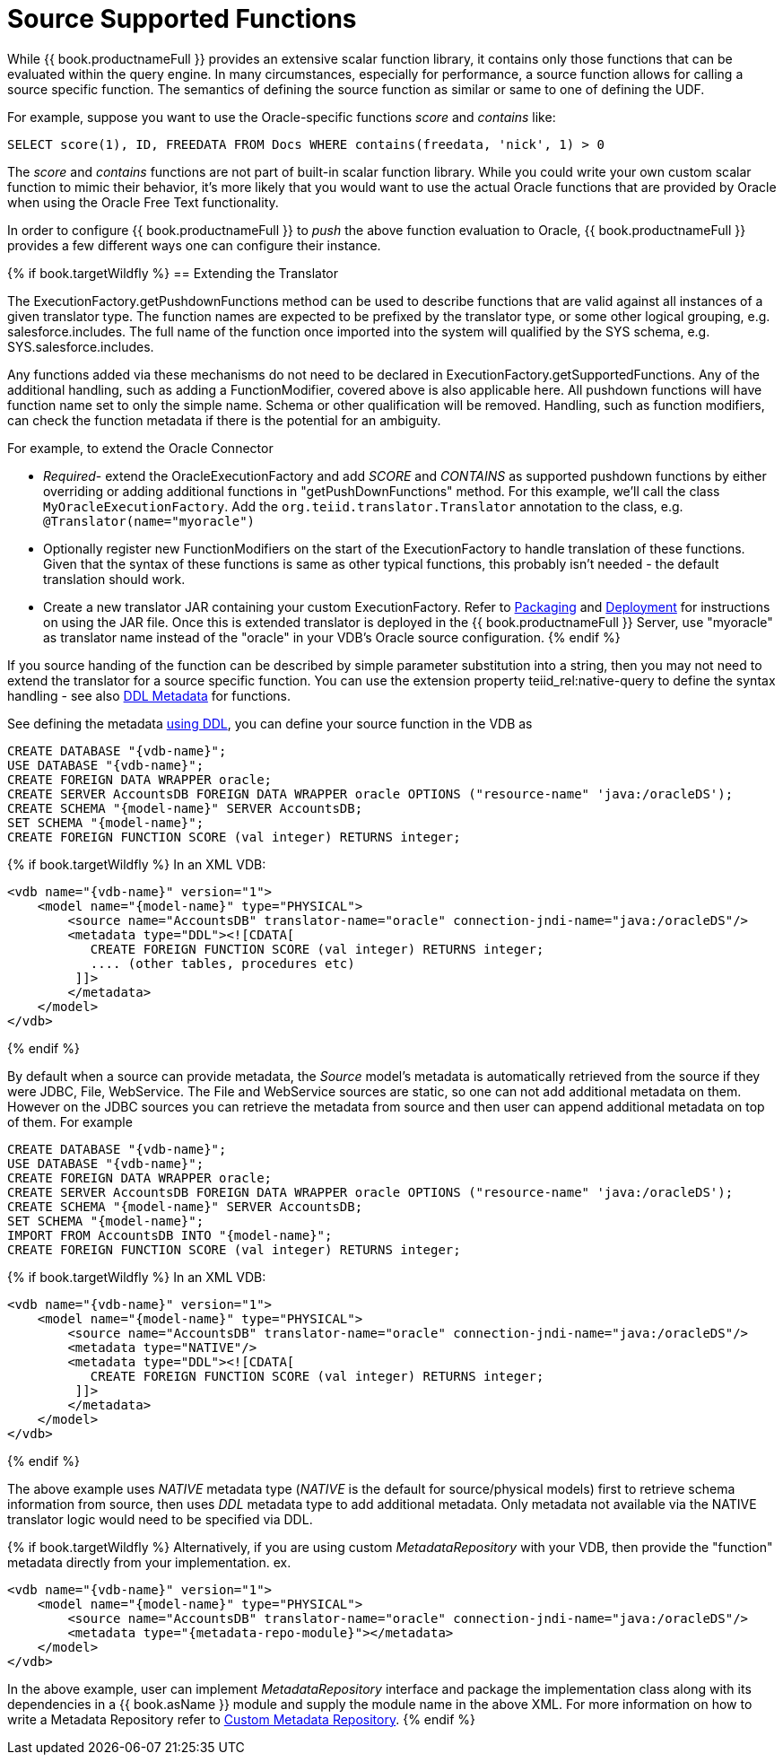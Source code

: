 
= Source Supported Functions

While {{ book.productnameFull }} provides an extensive scalar function library, it contains only those functions that can be evaluated within the query engine. In many circumstances, especially for performance, a source function allows for calling a source specific function. The semantics of defining the source function as similar or same to one of defining the UDF.

For example, suppose you want to use the Oracle-specific functions _score_ and _contains_ like:

[source,java]
----
SELECT score(1), ID, FREEDATA FROM Docs WHERE contains(freedata, 'nick', 1) > 0
----

The _score_ and _contains_ functions are not part of built-in scalar function library. While you could write your own custom scalar function to mimic their behavior, it’s more likely that you would want to use the actual Oracle functions that are provided by Oracle when using the Oracle Free Text functionality.

In order to configure {{ book.productnameFull }} to _push_ the above function evaluation to Oracle, {{ book.productnameFull }} provides a few different ways one can configure their instance.

{% if book.targetWildfly %}
== Extending the Translator

The ExecutionFactory.getPushdownFunctions method can be used to describe functions that are valid against all instances of a given translator type. The function names are expected to be prefixed by the translator type, or some other logical grouping, e.g. salesforce.includes. The full name of the function once imported into the system will qualified by the SYS schema, e.g. SYS.salesforce.includes.

Any functions added via these mechanisms do not need to be declared in ExecutionFactory.getSupportedFunctions. Any of the additional handling, such as adding a FunctionModifier, covered above is also applicable here. All pushdown functions will have function name set to only the simple name. Schema or other qualification will be removed. Handling, such as function modifiers, can check the function metadata if there is the potential for an ambiguity.

For example, to extend the Oracle Connector

* _Required_- extend the OracleExecutionFactory and add _SCORE_ and _CONTAINS_ as supported pushdown functions by either overriding or adding additional functions in "getPushDownFunctions" method. For this example, we’ll call the class `MyOracleExecutionFactory`. Add the `org.teiid.translator.Translator` annotation to the class, e.g. `@Translator(name="myoracle")`

* Optionally register new FunctionModifiers on the start of the ExecutionFactory to handle translation of these functions. Given that the syntax of these functions is same as other typical functions, this probably isn’t needed - the default translation should work.

* Create a new translator JAR containing your custom ExecutionFactory. Refer to link:Packaging.html[Packaging] and link:Deployment.adoc[Deployment] for instructions on using the JAR file. Once this is extended translator is deployed in the {{ book.productnameFull }} Server, use "myoracle" as translator name instead of the "oracle" in your VDB’s Oracle source configuration.
{% endif %}

If you source handing of the function can be described by simple parameter substitution into a string, then you may not need to extend the translator for a source specific function. You can use the extension property teiid_rel:native-query to define the syntax handling - see also link:../reference/DDL_Metadata.adoc[DDL Metadata] for functions.

See defining the metadata link:../reference/DDL_Metadata.adoc[using DDL], you can define your source function in the VDB as

[source,sql]
----
CREATE DATABASE "{vdb-name}";
USE DATABASE "{vdb-name}";
CREATE FOREIGN DATA WRAPPER oracle;
CREATE SERVER AccountsDB FOREIGN DATA WRAPPER oracle OPTIONS ("resource-name" 'java:/oracleDS');
CREATE SCHEMA "{model-name}" SERVER AccountsDB;
SET SCHEMA "{model-name}";
CREATE FOREIGN FUNCTION SCORE (val integer) RETURNS integer;
----

{% if book.targetWildfly %}
In an XML VDB:
[source,xml]
----
<vdb name="{vdb-name}" version="1">
    <model name="{model-name}" type="PHYSICAL">
        <source name="AccountsDB" translator-name="oracle" connection-jndi-name="java:/oracleDS"/>
        <metadata type="DDL"><![CDATA[
           CREATE FOREIGN FUNCTION SCORE (val integer) RETURNS integer;
           .... (other tables, procedures etc)
         ]]>
        </metadata>
    </model>
</vdb>
----
{% endif %}

By default when a source can provide metadata, the _Source_ model's metadata is automatically retrieved from the source if they were JDBC, File, WebService. The File and WebService sources are static, so one can not add additional metadata on them. However on the JDBC sources you can retrieve the metadata from source and then user can append additional metadata on top of them. For example

----
CREATE DATABASE "{vdb-name}";
USE DATABASE "{vdb-name}";
CREATE FOREIGN DATA WRAPPER oracle;
CREATE SERVER AccountsDB FOREIGN DATA WRAPPER oracle OPTIONS ("resource-name" 'java:/oracleDS');
CREATE SCHEMA "{model-name}" SERVER AccountsDB;
SET SCHEMA "{model-name}";
IMPORT FROM AccountsDB INTO "{model-name}";
CREATE FOREIGN FUNCTION SCORE (val integer) RETURNS integer;
----

{% if book.targetWildfly %}
In an XML VDB:
[source,xml]
----
<vdb name="{vdb-name}" version="1">
    <model name="{model-name}" type="PHYSICAL">
        <source name="AccountsDB" translator-name="oracle" connection-jndi-name="java:/oracleDS"/>
        <metadata type="NATIVE"/>
        <metadata type="DDL"><![CDATA[
           CREATE FOREIGN FUNCTION SCORE (val integer) RETURNS integer;
         ]]>
        </metadata>
    </model>
</vdb>
----
{% endif %}

The above example uses _NATIVE_ metadata type (_NATIVE_ is the default for source/physical models) first to retrieve schema information from source, then uses _DDL_ metadata type to add additional metadata. Only metadata not available via the NATIVE translator logic would need to be specified via DDL.

{% if book.targetWildfly %}
Alternatively, if you are using custom _MetadataRepository_ with your VDB, then provide the "function" metadata directly from your implementation. ex.

[source,xml]
----
<vdb name="{vdb-name}" version="1">
    <model name="{model-name}" type="PHYSICAL">
        <source name="AccountsDB" translator-name="oracle" connection-jndi-name="java:/oracleDS"/>
        <metadata type="{metadata-repo-module}"></metadata>
    </model>
</vdb>
----

In the above example, user can implement _MetadataRepository_ interface and package the implementation class along with its dependencies in a {{ book.asName }} module and supply the module name in the above XML. For more information on how to write a Metadata Repository refer to link:Custom_Metadata_Repository.adoc[Custom Metadata Repository].
{% endif %}

